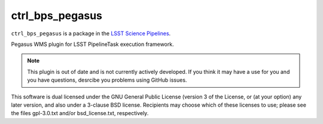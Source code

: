 ################
ctrl_bps_pegasus
################

``ctrl_bps_pegasus`` is a package in the `LSST Science Pipelines <https://pipelines.lsst.io>`_.

Pegasus WMS plugin for LSST PipelineTask execution framework.

.. note::

   This plugin is out of date and is not currently actively developed.  If you think it may have a use for you and you have questions, desrcibe you problems using GitHub issues.

This software is dual licensed under the GNU General Public License (version 3 of the License, or (at your option) any later version, and also under a 3-clause BSD license.
Recipients may choose which of these licenses to use; please see the files gpl-3.0.txt and/or bsd_license.txt, respectively.
